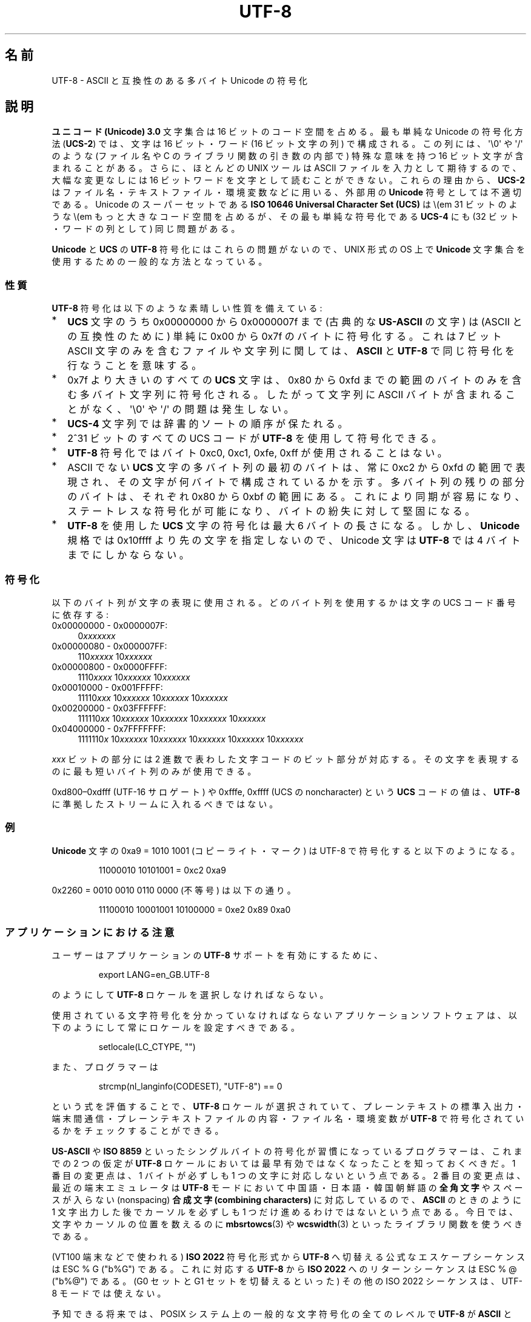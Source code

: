 .\" Copyright (C) Markus Kuhn, 1996, 2001
.\"
.\" %%%LICENSE_START(GPLv2+_DOC_FULL)
.\" This is free documentation; you can redistribute it and/or
.\" modify it under the terms of the GNU General Public License as
.\" published by the Free Software Foundation; either version 2 of
.\" the License, or (at your option) any later version.
.\"
.\" The GNU General Public License's references to "object code"
.\" and "executables" are to be interpreted as the output of any
.\" document formatting or typesetting system, including
.\" intermediate and printed output.
.\"
.\" This manual is distributed in the hope that it will be useful,
.\" but WITHOUT ANY WARRANTY; without even the implied warranty of
.\" MERCHANTABILITY or FITNESS FOR A PARTICULAR PURPOSE.  See the
.\" GNU General Public License for more details.
.\"
.\" You should have received a copy of the GNU General Public
.\" License along with this manual; if not, see
.\" <http://www.gnu.org/licenses/>.
.\" %%%LICENSE_END
.\"
.\" 1995-11-26  Markus Kuhn <mskuhn@cip.informatik.uni-erlangen.de>
.\"      First version written
.\" 2001-05-11  Markus Kuhn <mgk25@cl.cam.ac.uk>
.\"      Update
.\"
.\"*******************************************************************
.\"
.\" This file was generated with po4a. Translate the source file.
.\"
.\"*******************************************************************
.\"
.\" Japanese Version Copyright (c) 1997 HANATAKA Shinya
.\"         all rights reserved.
.\" Translated Thu Jun  3 20:40:01 JST 1997
.\"         by HANATAKA Shinya <hanataka@abyss.rim.or.jp>
.\" Updated (add SECURITY section) & modified Mon Feb 26 2001
.\"         by NAKANO Takeo <nakano@apm.seikei.ac.jp>
.\" Updated & Modified Sun Jul  1 09:28:47 JST 2001
.\"         by Yuichi SATO <ysato@h4.dion.ne.jp>
.\" Updated 2012-05-29, Akihiro MOTOKI <amotoki@gmail.com>
.\"
.TH UTF\-8 7 2014\-02\-26 GNU "Linux Programmer's Manual"
.SH 名前
UTF\-8 \- ASCII と互換性のある多バイト Unicode の符号化
.SH 説明
\fBユニコード (Unicode) 3.0\fP 文字集合は 16 ビットのコード空間を占める。
最も単純な Unicode の符号化方法 (\fBUCS\-2\fP)
では、文字は 16 ビット・ワード (16 ビット文字の列) で構成される。
この列には、
\(aq\e0\(aq や \(aq/\(aq のような (ファイル名や C のライブラリ関数の引き数の内部で)
特殊な意味を持つ 16 ビット文字が含まれることがある。
さらに、ほとんどの UNIX ツールは ASCII ファイルを入力として期待するので、
大幅な変更なしには 16 ビットワードを文字として読むことができない。
これらの理由から、\fBUCS\-2\fP はファイル名・テキストファイル・環境変数などに用いる、
外部用の \fBUnicode\fP 符号としては不適切である。
Unicode のスーパーセットである
\fBISO 10646 Universal Character Set (UCS)\fP
は \\(em 31 ビットのような \\(em もっと大きなコード空間を占めるが、
その最も単純な符号化である \fBUCS\-4\fP にも (32 ビット・ワードの列として) 同じ問題がある。

\fBUnicode\fP と \fBUCS\fP の \fBUTF\-8\fP 符号化にはこれらの問題がないので、
UNIX 形式の OS 上で \fBUnicode\fP 文字集合を使用するための一般的な方法となっている。
.SS 性質
\fBUTF\-8\fP 符号化は以下のような素晴しい性質を備えている:
.TP  0.2i
*
\fBUCS\fP 文字のうち 0x00000000 から 0x0000007f まで (古典的な \fBUS\-ASCII\fP の文字) は
(ASCII との互換性のために) 単純に 0x00 から 0x7f のバイトに符号化する。
これは 7 ビット ASCII 文字のみを含むファイルや文字列に関しては、
\fBASCII\fP と \fBUTF\-8\fP で同じ符号化を行なうことを意味する。
.TP 
*
0x7f より大きいのすべての
\fBUCS\fP 文字は、 0x80 から 0xfd までの範囲のバイトのみを含む
多バイト文字列に符号化される。
したがって文字列に
ASCII バイトが含まれることがなく、\(aq\e0\(aq や \(aq/\(aq の問題は発生しない。
.TP 
*
\fBUCS\-4\fP
文字列では辞書的ソートの順序が保たれる。
.TP 
*
2^31 ビットのすべての UCS コード が \fBUTF\-8\fP を使用して符号化できる。
.TP 
*
\fBUTF\-8\fP 符号化ではバイト 0xc0, 0xc1, 0xfe, 0xff が使用されることはない。
.TP 
*
ASCII でない \fBUCS\fP 文字の多バイト列の最初のバイトは、
常に 0xc2 から 0xfd の範囲で表現され、
その文字が何バイトで構成されているかを示す。
多バイト列の残りの部分のバイトは、それぞれ 0x80 から 0xbf の範囲にある。
これにより同期が容易になり、ステートレスな符号化が可能になり、
バイトの紛失に対して堅固になる。
.TP 
*
\fBUTF\-8\fP を使用した \fBUCS\fP 文字の符号化は最大 6 バイトの長さになる。
しかし、\fBUnicode\fP 規格では 0x10ffff より先の文字を指定しないので、
Unicode 文字は \fBUTF\-8\fP では 4 バイトまでにしかならない。
.SS 符号化
以下のバイト列が文字の表現に使用される。
どのバイト列を使用するかは文字の UCS コード番号に依存する:
.TP  0.4i
0x00000000 \- 0x0000007F:
0\fIxxxxxxx\fP
.TP 
0x00000080 \- 0x000007FF:
110\fIxxxxx\fP 10\fIxxxxxx\fP
.TP 
0x00000800 \- 0x0000FFFF:
1110\fIxxxx\fP 10\fIxxxxxx\fP 10\fIxxxxxx\fP
.TP 
0x00010000 \- 0x001FFFFF:
11110\fIxxx\fP 10\fIxxxxxx\fP 10\fIxxxxxx\fP 10\fIxxxxxx\fP
.TP 
0x00200000 \- 0x03FFFFFF:
111110\fIxx\fP 10\fIxxxxxx\fP 10\fIxxxxxx\fP 10\fIxxxxxx\fP 10\fIxxxxxx\fP
.TP 
0x04000000 \- 0x7FFFFFFF:
1111110\fIx\fP 10\fIxxxxxx\fP 10\fIxxxxxx\fP 10\fIxxxxxx\fP 10\fIxxxxxx\fP 10\fIxxxxxx\fP
.PP
\fIxxx\fP ビットの部分には 2 進数で表わした文字コードのビット部分が対応する。
その文字を表現するのに最も短いバイト列のみが使用できる。
.PP
0xd800\(en0xdfff (UTF\-16 サロゲート) や
0xfffe, 0xffff (UCS の noncharacter) という \fBUCS\fP コードの値は、
\fBUTF\-8\fP に準拠したストリームに入れるべきではない。
.SS 例
\fBUnicode\fP 文字の 0xa9 = 1010 1001 (コピーライト・マーク) は UTF\-8 で符号化すると
以下のようになる。
.PP
.RS
11000010 10101001 = 0xc2 0xa9
.RE
.PP
0x2260 = 0010 0010 0110 0000 (不等号) は以下の通り。
.PP
.RS
11100010 10001001 10100000 = 0xe2 0x89 0xa0
.RE
.SS アプリケーションにおける注意
ユーザーはアプリケーションの \fBUTF\-8\fP サポートを有効にするために、
.PP
.RS
export LANG=en_GB.UTF\-8
.RE
.PP
のようにして \fBUTF\-8\fP ロケールを選択しなければならない。
.PP
使用されている文字符号化を分かっていなければならない
アプリケーションソフトウェアは、
以下のようにして常にロケールを設定すべきである。
.PP
.RS
setlocale(LC_CTYPE, "")
.RE
.PP
また、プログラマーは
.PP
.RS
strcmp(nl_langinfo(CODESET), "UTF\-8") == 0
.RE
.PP
という式を評価することで、
\fBUTF\-8\fP ロケールが選択されていて、プレーンテキストの標準入出力・端末間通信・
プレーンテキストファイルの内容・ファイル名・環境変数が
\fBUTF\-8\fP で符号化されているかをチェックすることができる。
.PP
\fBUS\-ASCII\fP や \fBISO 8859\fP
といったシングルバイトの符号化が習慣になっているプログラマーは、
これまでの 2 つの仮定が
\fBUTF\-8\fP ロケールにおいては最早有効ではなくなったことを知っておくべきだ。
1 番目の変更点は、1 バイトが必ずしも 1 つの文字に対応しないという点である。
2 番目の変更点は、最近の端末エミュレータは
\fBUTF\-8\fP モードにおいて中国語・日本語・韓国朝鮮語の
\fB全角文字\fP やスペースが入らない (nonspacing)
\fB合成文字 (combining characters)\fP に対応しているので、
\fBASCII\fP のときのように 1 文字出力した後で
カーソルを必ずしも 1 つだけ進めるわけではないという点である。
今日では、文字やカーソルの位置を数えるのに
\fBmbsrtowcs\fP(3) や \fBwcswidth\fP(3)
といったライブラリ関数を使うべきである。
.PP
(VT100 端末などで使われる) \fBISO 2022\fP 符号化形式から
\fBUTF\-8\fP へ切替える公式なエスケープシーケンスは ESC % G ("\x1b%G") である。
これに対応する \fBUTF\-8\fP から \fBISO 2022\fP へのリターンシーケンスは
ESC % @ ("\x1b%@") である。
(G0 セットと G1 セットを切替えるといった)
その他の ISO 2022 シーケンスは、UTF\-8 モードでは使えない。
.PP
予知できる将来では、POSIX システム上の一般的な文字符号化の全てのレベルで
\fBUTF\-8\fP が \fBASCII\fP と \fBISO 8859\fP を置き換え、
プレーンテキストを扱う非常に優れた環境が作られることが期待できる。
.SS セキュリティ
\fBUnicode\fP と \fBUCS\fP の規格では、
\fBUTF\-8\fP の生成者はできるだけ短い形式を用いるよう要求している。
例えば、先頭バイトが 0xc0 であるような 2 バイト列を
生成するのは準拠しているとはいえない。
\fBUnicode 3.1\fP では、規格に準拠するプログラムは
最短の表現形式ではない入力を受け付けない、という要求事項が追加された。
これはセキュリティ上の理由による。
ユーザー入力がセキュリティ上の危険に対しチェックされる場合、
プログラムは \fBASCII\fP 版の "/../" や ";" や "NUL" だけをチェックし、
最短に符号化されてないこれらの文字を見過ごしてしまうかもしれないからである。
なぜなら、最短ではない \fBUTF\-8\fP 符号化では、これらの文字を表現するような様々な
\fBASCII\fP 以外の形式が存在するためである。
.SS 標準
.\" .SH AUTHOR
.\" Markus Kuhn <mgk25@cl.cam.ac.uk>
ISO/IEC 10646\-1:2000, Unicode 3.1, RFC\ 3629, Plan 9.
.SH 関連項目
\fBnl_langinfo\fP(3), \fBsetlocale\fP(3), \fBcharsets\fP(7), \fBunicode\fP(7)
.SH この文書について
この man ページは Linux \fIman\-pages\fP プロジェクトのリリース 3.64 の一部
である。プロジェクトの説明とバグ報告に関する情報は
http://www.kernel.org/doc/man\-pages/ に書かれている。
